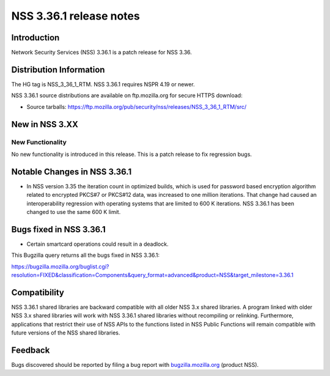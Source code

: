 .. _Mozilla_Projects_NSS_NSS_3_36_1_release_notes:

========================
NSS 3.36.1 release notes
========================
.. _Introduction:

Introduction
------------

Network Security Services (NSS) 3.36.1 is a patch release for NSS 3.36.

.. _Distribution_Information:

Distribution Information
------------------------

The HG tag is NSS_3_36_1_RTM. NSS 3.36.1 requires NSPR 4.19 or newer.

NSS 3.36.1 source distributions are available on ftp.mozilla.org for secure HTTPS download:

-  Source tarballs:
   https://ftp.mozilla.org/pub/security/nss/releases/NSS_3_36_1_RTM/src/

.. _New_in_NSS_3.XX:

New in NSS 3.XX
---------------

.. _New_Functionality:

New Functionality
~~~~~~~~~~~~~~~~~

No new functionality is introduced in this release. This is a patch release to fix regression bugs.

.. _Notable_Changes_in_NSS_3.36.1:

Notable Changes in NSS 3.36.1
-----------------------------

-  In NSS version 3.35 the iteration count in optimized builds, which is used for password based
   encryption algorithm related to encrypted PKCS#7 or PKCS#12 data, was increased to one million
   iterations. That change had caused an interoperability regression with operating systems that are
   limited to 600 K iterations. NSS 3.36.1 has been changed to use the same 600 K limit.

.. _Bugs_fixed_in_NSS_3.36.1:

Bugs fixed in NSS 3.36.1
------------------------

-  Certain smartcard operations could result in a deadlock.

This Bugzilla query returns all the bugs fixed in NSS 3.36.1:

https://bugzilla.mozilla.org/buglist.cgi?resolution=FIXED&classification=Components&query_format=advanced&product=NSS&target_milestone=3.36.1

.. _Compatibility:

Compatibility
-------------

NSS 3.36.1 shared libraries are backward compatible with all older NSS 3.x shared libraries. A
program linked with older NSS 3.x shared libraries will work with NSS 3.36.1 shared libraries
without recompiling or relinking. Furthermore, applications that restrict their use of NSS APIs to
the functions listed in NSS Public Functions will remain compatible with future versions of the NSS
shared libraries.

.. _Feedback:

Feedback
--------

Bugs discovered should be reported by filing a bug report with
`bugzilla.mozilla.org <https://bugzilla.mozilla.org/enter_bug.cgi?product=NSS>`__ (product NSS).